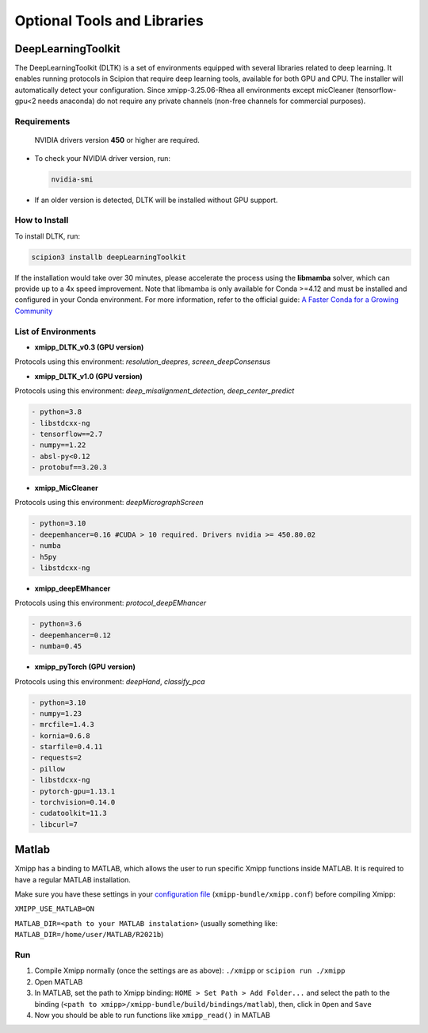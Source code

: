 Optional Tools and Libraries
------------------------------------------

DeepLearningToolkit 
^^^^^^^^^^^^^^^^^^^^^^^^^^

The DeepLearningToolkit (DLTK) is a set of environments equipped with several libraries related to deep learning. It enables running protocols in Scipion that require deep learning tools, available for both GPU and CPU. The installer will automatically detect your configuration. Since xmipp-3.25.06-Rhea all environments except micCleaner (tensorflow-gpu<2 needs anaconda) do not require any private channels (non-free channels for commercial purposes).

Requirements
""""""""""""""""""
 NVIDIA drivers version **450** or higher are required.
- To check your NVIDIA driver version, run:

  .. code-block:: bash

      nvidia-smi

- If an older version is detected, DLTK will be installed without GPU support.

How to Install
""""""""""""""""""
To install DLTK, run:

.. code-block:: bash

   scipion3 installb deepLearningToolkit

If the installation would take over 30 minutes, please accelerate the process using the **libmamba** solver, which can provide up to a 4x speed improvement. Note that libmamba is only available for Conda >=4.12 and must be installed and configured in your Conda environment. For more information, refer to the official guide: `A Faster Conda for a Growing Community <https://www.anaconda.com/blog/a-faster-conda-for-a-growing-community>`_

List of Environments
""""""""""""""""""""""""""""""""""""
- **xmipp_DLTK_v0.3 (GPU version)**  
Protocols using this environment:  `resolution_deepres`, `screen_deepConsensus`  

.. code-block:: text
    - python=3.7
    - libstdcxx-ng 
    - tensorflow==1.15.0
    - numpy==1.19.5
    - h5py==2.10.0
    - keras==2.2.5
    - scikit-learn==0.22
    - protobuf==3.20.3

- **xmipp_DLTK_v1.0 (GPU version)**  
Protocols using this environment: `deep_misalignment_detection`, `deep_center_predict`

.. code-block:: text
    
    - python=3.8
    - libstdcxx-ng
    - tensorflow==2.7
    - numpy==1.22
    - absl-py<0.12
    - protobuf==3.20.3

- **xmipp_MicCleaner**  
Protocols using this environment: `deepMicrographScreen`  

.. code-block:: text

  - python=3.10
  - deepemhancer=0.16 #CUDA > 10 required. Drivers nvidia >= 450.80.02
  - numba
  - h5py
  - libstdcxx-ng

- **xmipp_deepEMhancer**  
Protocols using this environment: `protocol_deepEMhancer`  

.. code-block:: text

    - python=3.6  
    - deepemhancer=0.12  
    - numba=0.45  

- **xmipp_pyTorch (GPU version)**  
Protocols using this environment: `deepHand`,  `classify_pca`


.. code-block:: text

  - python=3.10
  - numpy=1.23
  - mrcfile=1.4.3
  - kornia=0.6.8 
  - starfile=0.4.11 
  - requests=2
  - pillow
  - libstdcxx-ng 
  - pytorch-gpu=1.13.1
  - torchvision=0.14.0
  - cudatoolkit=11.3
  - libcurl=7



Matlab
^^^^^^^^^^^^^^^^^^^^^^^^^^

Xmipp has a binding to MATLAB, which allows the user to run specific
Xmipp functions inside MATLAB. It is required to have a regular MATLAB installation.

Make sure you have these settings in your `configuration file <https://i2pc.github.io/docs/Utils/ConfigurationF/index.html>`__
(``xmipp-bundle/xmipp.conf``) before compiling Xmipp:

``XMIPP_USE_MATLAB=ON``

``MATLAB_DIR=<path to your MATLAB instalation>`` (usually something
like: ``MATLAB_DIR=/home/user/MATLAB/R2021b``)

Run
""""""""""""""""""

1. Compile Xmipp normally (once the settings are as above): ``./xmipp``
   or ``scipion run ./xmipp``
2. Open MATLAB
3. In MATLAB, set the path to Xmipp binding:
   ``HOME > Set Path > Add Folder...`` and select the path to the
   binding (``<path to xmipp>/xmipp-bundle/build/bindings/matlab``),
   then, click in ``Open`` and ``Save``
4. Now you should be able to run functions like ``xmipp_read()`` in
   MATLAB

